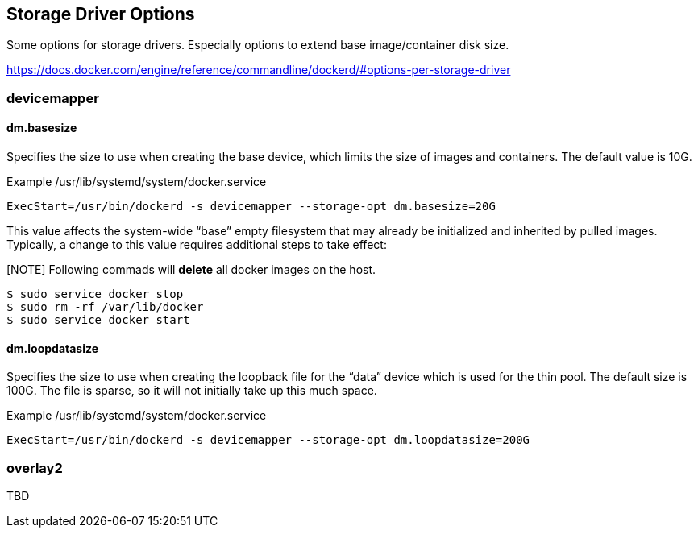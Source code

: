 == Storage Driver Options

Some options for storage drivers.
Especially options to extend base image/container disk size.

https://docs.docker.com/engine/reference/commandline/dockerd/#options-per-storage-driver

=== devicemapper



==== dm.basesize
Specifies the size to use when creating the base device, which limits the size of images and containers. The default value is 10G.


.Example /usr/lib/systemd/system/docker.service
------------------
ExecStart=/usr/bin/dockerd -s devicemapper --storage-opt dm.basesize=20G
------------------

This value affects the system-wide “base” empty filesystem
that may already be initialized and inherited by pulled images.
Typically, a change to this value requires additional steps to take effect:

[NOTE] Following commads will *delete* all docker images on the host.

--------------------------
$ sudo service docker stop
$ sudo rm -rf /var/lib/docker
$ sudo service docker start
--------------------------

==== dm.loopdatasize
Specifies the size to use when creating the loopback file for the “data” device which is used for the thin pool.
The default size is 100G. The file is sparse, so it will not initially take up this much space.

.Example /usr/lib/systemd/system/docker.service
------------------
ExecStart=/usr/bin/dockerd -s devicemapper --storage-opt dm.loopdatasize=200G
------------------



=== overlay2

TBD
